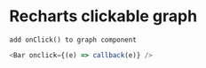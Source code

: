 * Recharts clickable graph
: add onClick() to graph component
#+begin_src javascript
  <Bar onclick={(e) => callback(e)} />
#+end_src

